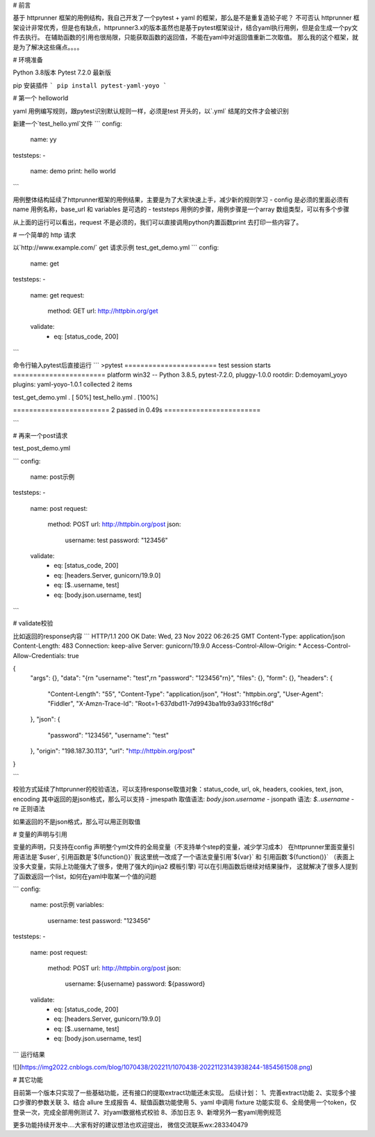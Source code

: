 # 前言

基于 httprunner 框架的用例结构，我自己开发了一个pytest + yaml 的框架，那么是不是重复造轮子呢？
不可否认 httprunner 框架设计非常优秀，但是也有缺点，httprunner3.x的版本虽然也是基于pytest框架设计，结合yaml执行用例，但是会生成一个py文件去执行。
在辅助函数的引用也很局限，只能获取函数的返回值，不能在yaml中对返回值重新二次取值。
那么我的这个框架，就是为了解决这些痛点。。。。

# 环境准备

Python 3.8版本
Pytest 7.2.0 最新版

pip 安装插件
```
pip install pytest-yaml-yoyo
```


# 第一个 helloworld

yaml 用例编写规则，跟pytest识别默认规则一样，必须是test 开头的，以`.yml` 结尾的文件才会被识别

新建一个`test_hello.yml`文件
```
config:
  name: yy

teststeps:
-
  name: demo
  print: hello world
```

用例整体结构延续了httprunner框架的用例结果，主要是为了大家快速上手，减少新的规则学习
- config  是必须的里面必须有name 用例名称，base_url 和 variables 是可选的
- teststeps 用例的步骤，用例步骤是一个array 数组类型，可以有多个步骤

从上面的运行可以看出，request 不是必须的，我们可以直接调用python内置函数print 去打印一些内容了。

# 一个简单的 http 请求

以`http://www.example.com/` get 请求示例
test_get_demo.yml
```
config:
  name: get

teststeps:
-
  name: get
  request:
    method: GET
    url: http://httpbin.org/get
  validate:
    - eq: [status_code, 200]
```

命令行输入pytest后直接运行
```
>pytest
======================= test session starts =======================
platform win32 -- Python 3.8.5, pytest-7.2.0, pluggy-1.0.0
rootdir: D:\demo\yaml_yoyo
plugins: yaml-yoyo-1.0.1
collected 2 items

test_get_demo.yml .                                          [ 50%]
test_hello.yml .                                             [100%]

======================== 2 passed in 0.49s ========================

```

# 再来一个post请求

test_post_demo.yml

```
config:
  name: post示例

teststeps:
-
  name: post
  request:
    method: POST
    url: http://httpbin.org/post
    json:
      username: test
      password: "123456"
  validate:
    - eq: [status_code, 200]
    - eq: [headers.Server, gunicorn/19.9.0]
    - eq: [$..username, test]
    - eq: [body.json.username, test]
```

# validate校验

比如返回的response内容
```
HTTP/1.1 200 OK
Date: Wed, 23 Nov 2022 06:26:25 GMT
Content-Type: application/json
Content-Length: 483
Connection: keep-alive
Server: gunicorn/19.9.0
Access-Control-Allow-Origin: *
Access-Control-Allow-Credentials: true

{
  "args": {},
  "data": "{\r\n    \"username\": \"test\",\r\n    \"password\": \"123456\"\r\n}",
  "files": {},
  "form": {},
  "headers": {
    "Content-Length": "55",
    "Content-Type": "application/json",
    "Host": "httpbin.org",
    "User-Agent": "Fiddler",
    "X-Amzn-Trace-Id": "Root=1-637dbd11-7d9943ba1fb93a9331f6cf8d"
  },
  "json": {
    "password": "123456",
    "username": "test"
  },
  "origin": "198.187.30.113",
  "url": "http://httpbin.org/post"
}

```

校验方式延续了httprunner的校验语法，可以支持response取值对象：status_code, url, ok, headers, cookies, text, json, encoding
其中返回的是json格式，那么可以支持
- jmespath 取值语法: `body.json.username`
- jsonpath 语法: `$..username`
- re 正则语法

如果返回的不是json格式，那么可以用正则取值

# 变量的声明与引用

变量的声明，只支持在config 声明整个yml文件的全局变量（不支持单个step的变量，减少学习成本）
在httprunner里面变量引用语法是`$user`, 引用函数是`${function()}`
我这里统一改成了一个语法变量引用`${var}` 和 引用函数`${function()}`
（表面上没多大变量，实际上功能强大了很多，使用了强大的jinja2 模板引擎)
可以在引用函数后继续对结果操作， 这就解决了很多人提到了函数返回一个list，如何在yaml中取某一个值的问题

```
config:
  name: post示例
  variables:
    username: test
    password: "123456"

teststeps:
-
  name: post
  request:
    method: POST
    url: http://httpbin.org/post
    json:
      username: ${username}
      password: ${password}
  validate:
    - eq: [status_code, 200]
    - eq: [headers.Server, gunicorn/19.9.0]
    - eq: [$..username, test]
    - eq: [body.json.username, test]
```
运行结果

![](https://img2022.cnblogs.com/blog/1070438/202211/1070438-20221123143938244-1854561508.png)

# 其它功能

目前第一个版本只实现了一些基础功能，还有接口的提取extract功能还未实现。
后续计划：
1、完善extract功能
2、实现多个接口步骤的参数关联
3、结合 allure 生成报告
4、赋值函数功能使用
5、yaml 中调用 fixture 功能实现
6、全局使用一个token，仅登录一次，完成全部用例测试
7、对yaml数据格式校验
8、添加日志
9、新增另外一套yaml用例规范

更多功能持续开发中....大家有好的建议想法也欢迎提出， 微信交流联系wx:283340479
